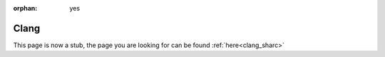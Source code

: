 :orphan: yes
Clang
=====
.. raw:: html

    <meta http-equiv="refresh" content="0; URL=../../../decommissioned/sharc/software/development/clang.html" />

This page is now a stub, the page you are looking for can be found :ref:`here<clang_sharc>`
